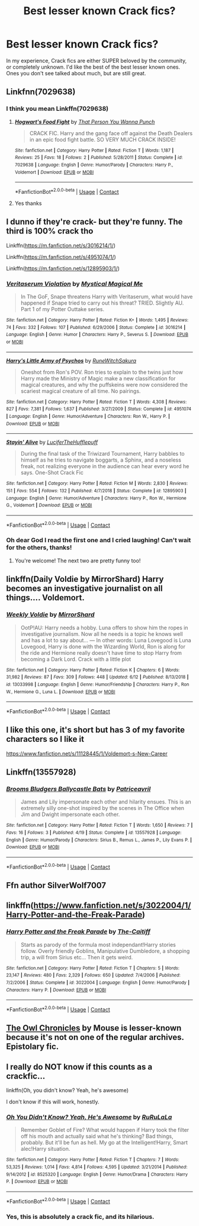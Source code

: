 #+TITLE: Best lesser known Crack fics?

* Best lesser known Crack fics?
:PROPERTIES:
:Author: frostking104
:Score: 14
:DateUnix: 1606289648.0
:DateShort: 2020-Nov-25
:FlairText: Request
:END:
In my experience, Crack fics are either SUPER beloved by the community, or completely unknown. I'd like the best of the best lesser known ones. Ones you don't see talked about much, but are still great.


** Linkfnn(7029638)
:PROPERTIES:
:Author: HELLOOOOOOooooot
:Score: 3
:DateUnix: 1606306457.0
:DateShort: 2020-Nov-25
:END:

*** I think you mean Linkffn(7029638)
:PROPERTIES:
:Author: anonymousdog3673
:Score: 3
:DateUnix: 1606310025.0
:DateShort: 2020-Nov-25
:END:

**** [[https://www.fanfiction.net/s/7029638/1/][*/Hogwart's Food Fight/*]] by [[https://www.fanfiction.net/u/2900498/That-Person-You-Wanna-Punch][/That Person You Wanna Punch/]]

#+begin_quote
  CRACK FIC. Harry and the gang face off against the Death Dealers in an epic food fight battle. SO VERY MUCH CRACK INSIDE!
#+end_quote

^{/Site/:} ^{fanfiction.net} ^{*|*} ^{/Category/:} ^{Harry} ^{Potter} ^{*|*} ^{/Rated/:} ^{Fiction} ^{T} ^{*|*} ^{/Words/:} ^{1,187} ^{*|*} ^{/Reviews/:} ^{25} ^{*|*} ^{/Favs/:} ^{18} ^{*|*} ^{/Follows/:} ^{2} ^{*|*} ^{/Published/:} ^{5/28/2011} ^{*|*} ^{/Status/:} ^{Complete} ^{*|*} ^{/id/:} ^{7029638} ^{*|*} ^{/Language/:} ^{English} ^{*|*} ^{/Genre/:} ^{Humor/Parody} ^{*|*} ^{/Characters/:} ^{Harry} ^{P.,} ^{Voldemort} ^{*|*} ^{/Download/:} ^{[[http://www.ff2ebook.com/old/ffn-bot/index.php?id=7029638&source=ff&filetype=epub][EPUB]]} ^{or} ^{[[http://www.ff2ebook.com/old/ffn-bot/index.php?id=7029638&source=ff&filetype=mobi][MOBI]]}

--------------

*FanfictionBot*^{2.0.0-beta} | [[https://github.com/FanfictionBot/reddit-ffn-bot/wiki/Usage][Usage]] | [[https://www.reddit.com/message/compose?to=tusing][Contact]]
:PROPERTIES:
:Author: FanfictionBot
:Score: 2
:DateUnix: 1606310043.0
:DateShort: 2020-Nov-25
:END:


**** Yes thanks
:PROPERTIES:
:Author: HELLOOOOOOooooot
:Score: 2
:DateUnix: 1606310116.0
:DateShort: 2020-Nov-25
:END:


** I dunno if they're crack- but they're funny. The third is 100% crack tho

Linkffn([[https://m.fanfiction.net/s/3016214/1/]])

Linkffn([[https://m.fanfiction.net/s/4951074/1/]])

Linkffn([[https://m.fanfiction.net/s/12895903/1/]])
:PROPERTIES:
:Author: HarryPotterIsAmazing
:Score: 3
:DateUnix: 1606327764.0
:DateShort: 2020-Nov-25
:END:

*** [[https://www.fanfiction.net/s/3016214/1/][*/Veritaserum Violation/*]] by [[https://www.fanfiction.net/u/1031534/Mystical-Magical-Me][/Mystical Magical Me/]]

#+begin_quote
  In The GoF, Snape threatens Harry with Veritaserum, what would have happened if Snape tried to carry out his threat? TRIED. Slightly AU. Part 1 of my Potter Outtake series.
#+end_quote

^{/Site/:} ^{fanfiction.net} ^{*|*} ^{/Category/:} ^{Harry} ^{Potter} ^{*|*} ^{/Rated/:} ^{Fiction} ^{K+} ^{*|*} ^{/Words/:} ^{1,495} ^{*|*} ^{/Reviews/:} ^{74} ^{*|*} ^{/Favs/:} ^{332} ^{*|*} ^{/Follows/:} ^{107} ^{*|*} ^{/Published/:} ^{6/29/2006} ^{*|*} ^{/Status/:} ^{Complete} ^{*|*} ^{/id/:} ^{3016214} ^{*|*} ^{/Language/:} ^{English} ^{*|*} ^{/Genre/:} ^{Humor} ^{*|*} ^{/Characters/:} ^{Harry} ^{P.,} ^{Severus} ^{S.} ^{*|*} ^{/Download/:} ^{[[http://www.ff2ebook.com/old/ffn-bot/index.php?id=3016214&source=ff&filetype=epub][EPUB]]} ^{or} ^{[[http://www.ff2ebook.com/old/ffn-bot/index.php?id=3016214&source=ff&filetype=mobi][MOBI]]}

--------------

[[https://www.fanfiction.net/s/4951074/1/][*/Harry's Little Army of Psychos/*]] by [[https://www.fanfiction.net/u/1122504/RuneWitchSakura][/RuneWitchSakura/]]

#+begin_quote
  Oneshot from Ron's POV. Ron tries to explain to the twins just how Harry made the Ministry of Magic make a new classification for magical creatures, and why the puffskeins were now considered the scariest magical creature of all time. No pairings.
#+end_quote

^{/Site/:} ^{fanfiction.net} ^{*|*} ^{/Category/:} ^{Harry} ^{Potter} ^{*|*} ^{/Rated/:} ^{Fiction} ^{T} ^{*|*} ^{/Words/:} ^{4,308} ^{*|*} ^{/Reviews/:} ^{827} ^{*|*} ^{/Favs/:} ^{7,381} ^{*|*} ^{/Follows/:} ^{1,637} ^{*|*} ^{/Published/:} ^{3/27/2009} ^{*|*} ^{/Status/:} ^{Complete} ^{*|*} ^{/id/:} ^{4951074} ^{*|*} ^{/Language/:} ^{English} ^{*|*} ^{/Genre/:} ^{Humor/Adventure} ^{*|*} ^{/Characters/:} ^{Ron} ^{W.,} ^{Harry} ^{P.} ^{*|*} ^{/Download/:} ^{[[http://www.ff2ebook.com/old/ffn-bot/index.php?id=4951074&source=ff&filetype=epub][EPUB]]} ^{or} ^{[[http://www.ff2ebook.com/old/ffn-bot/index.php?id=4951074&source=ff&filetype=mobi][MOBI]]}

--------------

[[https://www.fanfiction.net/s/12895903/1/][*/Stayin' Alive/*]] by [[https://www.fanfiction.net/u/10581166/LuciferTheHufflepuff][/LuciferTheHufflepuff/]]

#+begin_quote
  During the final task of the Triwizard Tournament, Harry babbles to himself as he tries to navigate boggarts, a Sphinx, and a noseless freak, not realizing everyone in the audience can hear every word he says. One-Shot Crack Fic
#+end_quote

^{/Site/:} ^{fanfiction.net} ^{*|*} ^{/Category/:} ^{Harry} ^{Potter} ^{*|*} ^{/Rated/:} ^{Fiction} ^{M} ^{*|*} ^{/Words/:} ^{2,830} ^{*|*} ^{/Reviews/:} ^{151} ^{*|*} ^{/Favs/:} ^{554} ^{*|*} ^{/Follows/:} ^{132} ^{*|*} ^{/Published/:} ^{4/7/2018} ^{*|*} ^{/Status/:} ^{Complete} ^{*|*} ^{/id/:} ^{12895903} ^{*|*} ^{/Language/:} ^{English} ^{*|*} ^{/Genre/:} ^{Humor/Adventure} ^{*|*} ^{/Characters/:} ^{Harry} ^{P.,} ^{Ron} ^{W.,} ^{Hermione} ^{G.,} ^{Voldemort} ^{*|*} ^{/Download/:} ^{[[http://www.ff2ebook.com/old/ffn-bot/index.php?id=12895903&source=ff&filetype=epub][EPUB]]} ^{or} ^{[[http://www.ff2ebook.com/old/ffn-bot/index.php?id=12895903&source=ff&filetype=mobi][MOBI]]}

--------------

*FanfictionBot*^{2.0.0-beta} | [[https://github.com/FanfictionBot/reddit-ffn-bot/wiki/Usage][Usage]] | [[https://www.reddit.com/message/compose?to=tusing][Contact]]
:PROPERTIES:
:Author: FanfictionBot
:Score: 2
:DateUnix: 1606327787.0
:DateShort: 2020-Nov-25
:END:


*** Oh dear God I read the first one and I cried laughing! Can't wait for the others, thanks!
:PROPERTIES:
:Author: frostking104
:Score: 2
:DateUnix: 1606453342.0
:DateShort: 2020-Nov-27
:END:

**** You're welcome! The next two are pretty funny too!
:PROPERTIES:
:Author: HarryPotterIsAmazing
:Score: 1
:DateUnix: 1606458388.0
:DateShort: 2020-Nov-27
:END:


** linkffn(Daily Voldie by MirrorShard) Harry becomes an investigative journalist on all things.... Voldemort.
:PROPERTIES:
:Author: Snegurochkaa
:Score: 2
:DateUnix: 1606330299.0
:DateShort: 2020-Nov-25
:END:

*** [[https://www.fanfiction.net/s/13033998/1/][*/Weekly Voldie/*]] by [[https://www.fanfiction.net/u/2629611/MirrorShard][/MirrorShard/]]

#+begin_quote
  OotP!AU: Harry needs a hobby. Luna offers to show him the ropes in investigative journalism. Now all he needs is a topic he knows well and has a lot to say about... --- In other words: Luna Lovegood is Luna Lovegood, Harry is done with the Wizarding World, Ron is along for the ride and Hermione really doesn't have time to stop Harry from becoming a Dark Lord. Crack with a little plot
#+end_quote

^{/Site/:} ^{fanfiction.net} ^{*|*} ^{/Category/:} ^{Harry} ^{Potter} ^{*|*} ^{/Rated/:} ^{Fiction} ^{K} ^{*|*} ^{/Chapters/:} ^{6} ^{*|*} ^{/Words/:} ^{31,982} ^{*|*} ^{/Reviews/:} ^{87} ^{*|*} ^{/Favs/:} ^{309} ^{*|*} ^{/Follows/:} ^{448} ^{*|*} ^{/Updated/:} ^{6/12} ^{*|*} ^{/Published/:} ^{8/13/2018} ^{*|*} ^{/id/:} ^{13033998} ^{*|*} ^{/Language/:} ^{English} ^{*|*} ^{/Genre/:} ^{Humor/Friendship} ^{*|*} ^{/Characters/:} ^{Harry} ^{P.,} ^{Ron} ^{W.,} ^{Hermione} ^{G.,} ^{Luna} ^{L.} ^{*|*} ^{/Download/:} ^{[[http://www.ff2ebook.com/old/ffn-bot/index.php?id=13033998&source=ff&filetype=epub][EPUB]]} ^{or} ^{[[http://www.ff2ebook.com/old/ffn-bot/index.php?id=13033998&source=ff&filetype=mobi][MOBI]]}

--------------

*FanfictionBot*^{2.0.0-beta} | [[https://github.com/FanfictionBot/reddit-ffn-bot/wiki/Usage][Usage]] | [[https://www.reddit.com/message/compose?to=tusing][Contact]]
:PROPERTIES:
:Author: FanfictionBot
:Score: 5
:DateUnix: 1606330322.0
:DateShort: 2020-Nov-25
:END:


** I like this one, it's short but has 3 of my favorite characters so I like it

[[https://www.fanfiction.net/s/11128445/1/Voldemort-s-New-Career]]
:PROPERTIES:
:Author: Crazycatgirl16
:Score: 2
:DateUnix: 1606363845.0
:DateShort: 2020-Nov-26
:END:


** Linkffn(13557928)
:PROPERTIES:
:Author: patriceavril
:Score: 1
:DateUnix: 1606318328.0
:DateShort: 2020-Nov-25
:END:

*** [[https://www.fanfiction.net/s/13557928/1/][*/Brooms Bludgers Ballycastle Bats/*]] by [[https://www.fanfiction.net/u/8089342/Patriceavril][/Patriceavril/]]

#+begin_quote
  James and Lily impersonate each other and hilarity ensues. This is an extremely silly one-shot inspired by the scenes in The Office when Jim and Dwight impersonate each other.
#+end_quote

^{/Site/:} ^{fanfiction.net} ^{*|*} ^{/Category/:} ^{Harry} ^{Potter} ^{*|*} ^{/Rated/:} ^{Fiction} ^{T} ^{*|*} ^{/Words/:} ^{1,650} ^{*|*} ^{/Reviews/:} ^{7} ^{*|*} ^{/Favs/:} ^{16} ^{*|*} ^{/Follows/:} ^{3} ^{*|*} ^{/Published/:} ^{4/19} ^{*|*} ^{/Status/:} ^{Complete} ^{*|*} ^{/id/:} ^{13557928} ^{*|*} ^{/Language/:} ^{English} ^{*|*} ^{/Genre/:} ^{Humor/Parody} ^{*|*} ^{/Characters/:} ^{Sirius} ^{B.,} ^{Remus} ^{L.,} ^{James} ^{P.,} ^{Lily} ^{Evans} ^{P.} ^{*|*} ^{/Download/:} ^{[[http://www.ff2ebook.com/old/ffn-bot/index.php?id=13557928&source=ff&filetype=epub][EPUB]]} ^{or} ^{[[http://www.ff2ebook.com/old/ffn-bot/index.php?id=13557928&source=ff&filetype=mobi][MOBI]]}

--------------

*FanfictionBot*^{2.0.0-beta} | [[https://github.com/FanfictionBot/reddit-ffn-bot/wiki/Usage][Usage]] | [[https://www.reddit.com/message/compose?to=tusing][Contact]]
:PROPERTIES:
:Author: FanfictionBot
:Score: 1
:DateUnix: 1606318349.0
:DateShort: 2020-Nov-25
:END:


** Ffn author SilverWolf7007
:PROPERTIES:
:Author: ScionOfLucifer
:Score: 1
:DateUnix: 1606320478.0
:DateShort: 2020-Nov-25
:END:


** linkffn([[https://www.fanfiction.net/s/3022004/1/Harry-Potter-and-the-Freak-Parade]])
:PROPERTIES:
:Author: Deiskos
:Score: 1
:DateUnix: 1606324557.0
:DateShort: 2020-Nov-25
:END:

*** [[https://www.fanfiction.net/s/3022004/1/][*/Harry Potter and the Freak Parade/*]] by [[https://www.fanfiction.net/u/1017807/The-Caitiff][/The-Caitiff/]]

#+begin_quote
  Starts as parody of the formula most independant!Harry stories follow. Overly friendly Goblins, Manipulative Dumbledore, a shopping trip, a will from Sirius etc... Then it gets weird.
#+end_quote

^{/Site/:} ^{fanfiction.net} ^{*|*} ^{/Category/:} ^{Harry} ^{Potter} ^{*|*} ^{/Rated/:} ^{Fiction} ^{T} ^{*|*} ^{/Chapters/:} ^{5} ^{*|*} ^{/Words/:} ^{23,147} ^{*|*} ^{/Reviews/:} ^{480} ^{*|*} ^{/Favs/:} ^{2,329} ^{*|*} ^{/Follows/:} ^{650} ^{*|*} ^{/Updated/:} ^{7/4/2006} ^{*|*} ^{/Published/:} ^{7/2/2006} ^{*|*} ^{/Status/:} ^{Complete} ^{*|*} ^{/id/:} ^{3022004} ^{*|*} ^{/Language/:} ^{English} ^{*|*} ^{/Genre/:} ^{Humor/Parody} ^{*|*} ^{/Characters/:} ^{Harry} ^{P.} ^{*|*} ^{/Download/:} ^{[[http://www.ff2ebook.com/old/ffn-bot/index.php?id=3022004&source=ff&filetype=epub][EPUB]]} ^{or} ^{[[http://www.ff2ebook.com/old/ffn-bot/index.php?id=3022004&source=ff&filetype=mobi][MOBI]]}

--------------

*FanfictionBot*^{2.0.0-beta} | [[https://github.com/FanfictionBot/reddit-ffn-bot/wiki/Usage][Usage]] | [[https://www.reddit.com/message/compose?to=tusing][Contact]]
:PROPERTIES:
:Author: FanfictionBot
:Score: 1
:DateUnix: 1606324578.0
:DateShort: 2020-Nov-25
:END:


** [[http://occlumency.sycophanthex.com/viewstory.php?sid=3006][The Owl Chronicles]] by Mouse is lesser-known because it's not on one of the regular archives. Epistolary fic.
:PROPERTIES:
:Author: JennaSayquah
:Score: 1
:DateUnix: 1606339221.0
:DateShort: 2020-Nov-26
:END:


** I really do NOT know if this counts as a crackfic...

linkffn(Oh, you didn't know? Yeah, he's awesome)

I don't know if this will work, honestly.
:PROPERTIES:
:Author: HarryLover-13
:Score: 1
:DateUnix: 1606324889.0
:DateShort: 2020-Nov-25
:END:

*** [[https://www.fanfiction.net/s/8525320/1/][*/Oh You Didn't Know? Yeah, He's Awesome/*]] by [[https://www.fanfiction.net/u/3838514/RuRuLaLa][/RuRuLaLa/]]

#+begin_quote
  Remember Goblet of Fire? What would happen if Harry took the filter off his mouth and actually said what he's thinking? Bad things, probably. But it'll be fun as hell. My go at the Intelligent!Harry, Smart alec!Harry situation.
#+end_quote

^{/Site/:} ^{fanfiction.net} ^{*|*} ^{/Category/:} ^{Harry} ^{Potter} ^{*|*} ^{/Rated/:} ^{Fiction} ^{T} ^{*|*} ^{/Chapters/:} ^{7} ^{*|*} ^{/Words/:} ^{53,325} ^{*|*} ^{/Reviews/:} ^{1,014} ^{*|*} ^{/Favs/:} ^{4,814} ^{*|*} ^{/Follows/:} ^{4,595} ^{*|*} ^{/Updated/:} ^{3/21/2014} ^{*|*} ^{/Published/:} ^{9/14/2012} ^{*|*} ^{/id/:} ^{8525320} ^{*|*} ^{/Language/:} ^{English} ^{*|*} ^{/Genre/:} ^{Humor/Drama} ^{*|*} ^{/Characters/:} ^{Harry} ^{P.} ^{*|*} ^{/Download/:} ^{[[http://www.ff2ebook.com/old/ffn-bot/index.php?id=8525320&source=ff&filetype=epub][EPUB]]} ^{or} ^{[[http://www.ff2ebook.com/old/ffn-bot/index.php?id=8525320&source=ff&filetype=mobi][MOBI]]}

--------------

*FanfictionBot*^{2.0.0-beta} | [[https://github.com/FanfictionBot/reddit-ffn-bot/wiki/Usage][Usage]] | [[https://www.reddit.com/message/compose?to=tusing][Contact]]
:PROPERTIES:
:Author: FanfictionBot
:Score: 1
:DateUnix: 1606324916.0
:DateShort: 2020-Nov-25
:END:


*** Yes, this is absolutely a crack fic, and its hilarious.
:PROPERTIES:
:Author: Solo_is_my_copliot
:Score: 1
:DateUnix: 1606359846.0
:DateShort: 2020-Nov-26
:END:
